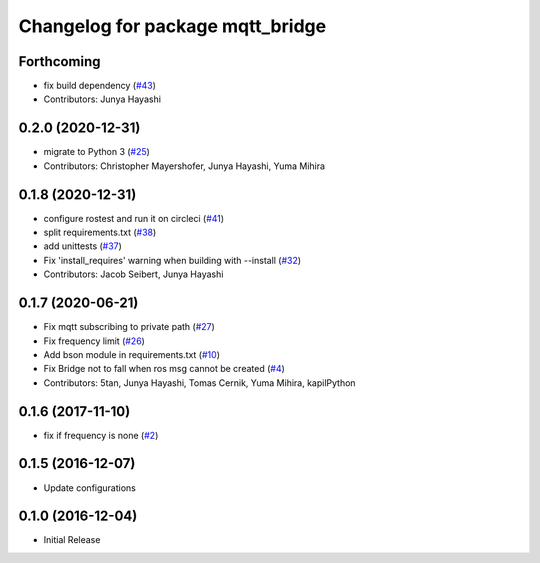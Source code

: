 ^^^^^^^^^^^^^^^^^^^^^^^^^^^^^^^^^
Changelog for package mqtt_bridge
^^^^^^^^^^^^^^^^^^^^^^^^^^^^^^^^^

Forthcoming
-----------
* fix build dependency (`#43 <https://github.com/groove-x/mqtt_bridge/issues/43>`_)
* Contributors: Junya Hayashi

0.2.0 (2020-12-31)
------------------
* migrate to Python 3 (`#25 <https://github.com/groove-x/mqtt_bridge/issues/25>`_)
* Contributors: Christopher Mayershofer, Junya Hayashi, Yuma Mihira

0.1.8 (2020-12-31)
------------------
* configure rostest and run it on circleci (`#41 <https://github.com/groove-x/mqtt_bridge/issues/41>`_)
* split requirements.txt (`#38 <https://github.com/groove-x/mqtt_bridge/issues/38>`_)
* add unittests (`#37 <https://github.com/groove-x/mqtt_bridge/issues/37>`_)
* Fix 'install_requires' warning when building with --install (`#32 <https://github.com/groove-x/mqtt_bridge/issues/32>`_)
* Contributors: Jacob Seibert, Junya Hayashi

0.1.7 (2020-06-21)
------------------
* Fix mqtt subscribing to private path (`#27 <https://github.com/groove-x/mqtt_bridge/issues/27>`_)
* Fix frequency limit (`#26 <https://github.com/groove-x/mqtt_bridge/issues/26>`_)
* Add bson module in requirements.txt (`#10 <https://github.com/groove-x/mqtt_bridge/issues/10>`_)
* Fix Bridge not to fall when ros msg cannot be created (`#4 <https://github.com/groove-x/mqtt_bridge/issues/4>`_)
* Contributors: 5tan, Junya Hayashi, Tomas Cernik, Yuma Mihira, kapilPython

0.1.6 (2017-11-10)
------------------
* fix if frequency is none (`#2 <https://github.com/groove-x/mqtt_bridge/issues/2>`_)

0.1.5 (2016-12-07)
------------------
* Update configurations

0.1.0 (2016-12-04)
------------------
* Initial Release
